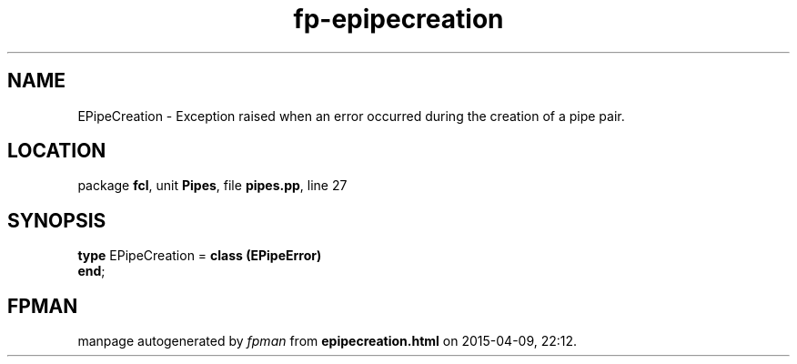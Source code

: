 .\" file autogenerated by fpman
.TH "fp-epipecreation" 3 "2014-03-14" "fpman" "Free Pascal Programmer's Manual"
.SH NAME
EPipeCreation - Exception raised when an error occurred during the creation of a pipe pair.
.SH LOCATION
package \fBfcl\fR, unit \fBPipes\fR, file \fBpipes.pp\fR, line 27
.SH SYNOPSIS
\fBtype\fR EPipeCreation = \fBclass (EPipeError)\fR
.br
\fBend\fR;
.SH FPMAN
manpage autogenerated by \fIfpman\fR from \fBepipecreation.html\fR on 2015-04-09, 22:12.


